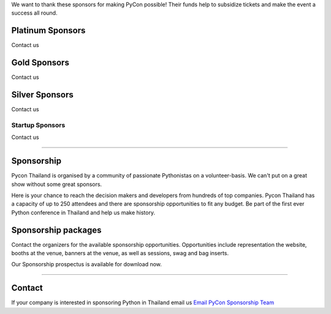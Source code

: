 .. title: Sponsorship
.. slug: sponsorship
.. date: 2019-03-08 07:17:13 UTC+07:00
.. tags:
.. category:
.. link:
.. description: Available sponsorship levels
.. type: text

We want to thank these sponsors for making PyCon possible!
Their funds help to subsidize tickets and make the event a success all round.

.. class:: text-center

Platinum Sponsors
=================

Contact us

.. class:: text-center

Gold Sponsors
=============

Contact us

.. class:: text-center

Silver Sponsors
===============

Contact us

.. class:: text-center

Startup Sponsors
-------------------

Contact us

----

Sponsorship
===========

Pycon Thailand is organised by a community of passionate Pythonistas on a volunteer-basis.
We can't put on a great show without some great sponsors.

Here is your chance to reach the decision makers and developers from hundreds of top companies.
Pycon Thailand has a capacity of up to 250 attendees and there are sponsorship opportunities to
fit any budget. Be part of the first ever Python conference in Thailand and help us make history.


Sponsorship packages
====================

Contact the organizers for the available sponsorship opportunities.
Opportunities include representation the website, booths at the venue,
banners at the venue, as well as sessions, swag and bag inserts.

.. container:: jumbotron clearfix

    Our Sponsorship prospectus is available for download now.

    .. raw:: html

          <a class="btn btn-primary btn-lg active" href="/Pycon-prospectusv4.pdf">Download Prospectus</a>

----

Contact
=======

If your company is interested in sponsoring Python in Thailand
email us `Email PyCon Sponsorship Team
<mailto:sponsorship@pythonthailand.org>`_